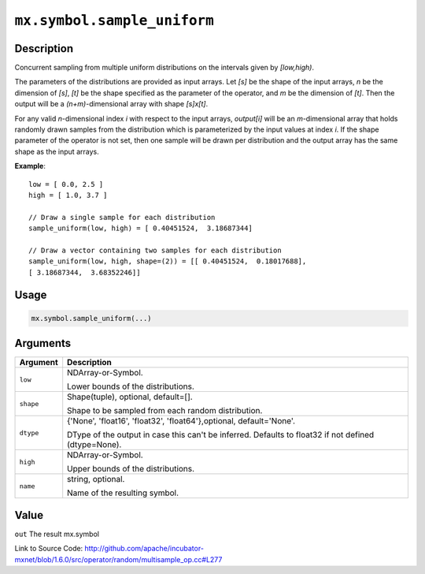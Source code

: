 

``mx.symbol.sample_uniform``
========================================================

Description
----------------------

Concurrent sampling from multiple
uniform distributions on the intervals given by *[low,high)*.

The parameters of the distributions are provided as input arrays.
Let *[s]* be the shape of the input arrays, *n* be the dimension of *[s]*, *[t]*
be the shape specified as the parameter of the operator, and *m* be the dimension
of *[t]*. Then the output will be a *(n+m)*-dimensional array with shape *[s]x[t]*.

For any valid *n*-dimensional index *i* with respect to the input arrays, *output[i]*
will be an *m*-dimensional array that holds randomly drawn samples from the distribution
which is parameterized by the input values at index *i*. If the shape parameter of the
operator is not set, then one sample will be drawn per distribution and the output array
has the same shape as the input arrays.


**Example**::

	 
	 low = [ 0.0, 2.5 ]
	 high = [ 1.0, 3.7 ]
	 
	 // Draw a single sample for each distribution
	 sample_uniform(low, high) = [ 0.40451524,  3.18687344]
	 
	 // Draw a vector containing two samples for each distribution
	 sample_uniform(low, high, shape=(2)) = [[ 0.40451524,  0.18017688],
	 [ 3.18687344,  3.68352246]]
	 
	 

Usage
----------

.. code:: r

	mx.symbol.sample_uniform(...)

Arguments
------------------

+----------------------------------------+------------------------------------------------------------+
| Argument                               | Description                                                |
+========================================+============================================================+
| ``low``                                | NDArray-or-Symbol.                                         |
|                                        |                                                            |
|                                        | Lower bounds of the distributions.                         |
+----------------------------------------+------------------------------------------------------------+
| ``shape``                              | Shape(tuple), optional, default=[].                        |
|                                        |                                                            |
|                                        | Shape to be sampled from each random distribution.         |
+----------------------------------------+------------------------------------------------------------+
| ``dtype``                              | {'None', 'float16', 'float32', 'float64'},optional,        |
|                                        | default='None'.                                            |
|                                        |                                                            |
|                                        | DType of the output in case this can't be inferred.        |
|                                        | Defaults to float32 if not defined                         |
|                                        | (dtype=None).                                              |
+----------------------------------------+------------------------------------------------------------+
| ``high``                               | NDArray-or-Symbol.                                         |
|                                        |                                                            |
|                                        | Upper bounds of the distributions.                         |
+----------------------------------------+------------------------------------------------------------+
| ``name``                               | string, optional.                                          |
|                                        |                                                            |
|                                        | Name of the resulting symbol.                              |
+----------------------------------------+------------------------------------------------------------+

Value
----------

``out`` The result mx.symbol


Link to Source Code: http://github.com/apache/incubator-mxnet/blob/1.6.0/src/operator/random/multisample_op.cc#L277


